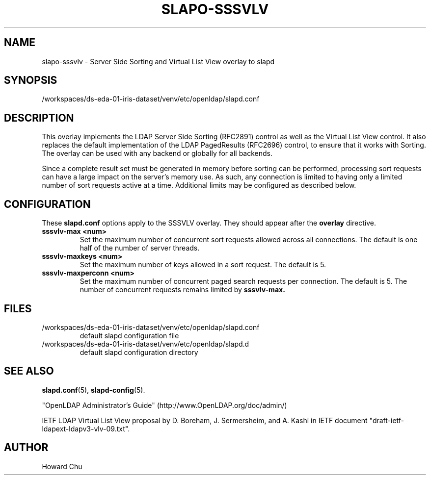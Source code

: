 .lf 1 stdin
.TH SLAPO-SSSVLV 5 "2023/02/08" "OpenLDAP 2.6.4"
.\" Copyright 2009-2022 The OpenLDAP Foundation All Rights Reserved.
.\" Copyright 2009 Symas Corporation All Rights Reserved.
.\" Copying restrictions apply.  See COPYRIGHT/LICENSE.
.\" $OpenLDAP$
.SH NAME
slapo\-sssvlv \- Server Side Sorting and Virtual List View overlay to slapd
.SH SYNOPSIS
/workspaces/ds-eda-01-iris-dataset/venv/etc/openldap/slapd.conf
.SH DESCRIPTION
This overlay implements the LDAP Server Side Sorting (RFC2891) control
as well as the Virtual List View control. It also replaces the default
implementation of the LDAP PagedResults (RFC2696) control, to ensure
that it works with Sorting. The overlay can be used with any backend
or globally for all backends.

Since a complete result set must be generated in memory before sorting can
be performed, processing sort requests can have a large impact on the
server's memory use. As such, any connection is limited to having only
a limited number of sort requests active at a time. Additional limits may
be configured as described below.

.SH CONFIGURATION
These
.B slapd.conf
options apply to the SSSVLV overlay.
They should appear after the
.B overlay
directive.
.TP
.B sssvlv\-max <num>
Set the maximum number of concurrent sort requests allowed across all
connections. The default is one half of the number of server threads.
.TP
.B sssvlv\-maxkeys <num>
Set the maximum number of keys allowed in a sort request. The default is 5.
.TP
.B sssvlv\-maxperconn <num>
Set the maximum number of concurrent paged search requests per connection. The default is 5. The number of concurrent requests remains limited by
.B sssvlv-max.
.SH FILES
.TP
/workspaces/ds-eda-01-iris-dataset/venv/etc/openldap/slapd.conf
default slapd configuration file
.TP
/workspaces/ds-eda-01-iris-dataset/venv/etc/openldap/slapd.d
default slapd configuration directory
.SH SEE ALSO
.BR slapd.conf (5),
.BR slapd\-config (5).
.LP
"OpenLDAP Administrator's Guide" (http://www.OpenLDAP.org/doc/admin/)
.LP
IETF LDAP Virtual List View proposal by D. Boreham, J. Sermersheim,
and A. Kashi in IETF document "draft-ietf-ldapext-ldapv3-vlv-09.txt".
.SH AUTHOR
Howard Chu
